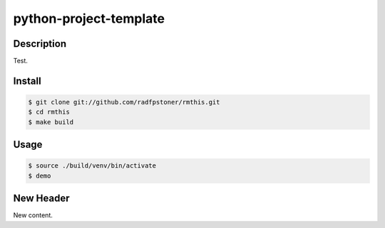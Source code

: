 python-project-template
=======================

Description
-----------

Test.


Install
-------

.. code:: bash

    $ git clone git://github.com/radfpstoner/rmthis.git
    $ cd rmthis
    $ make build

Usage
-----

.. code:: bash

    $ source ./build/venv/bin/activate
    $ demo

New Header
----------

New content.
